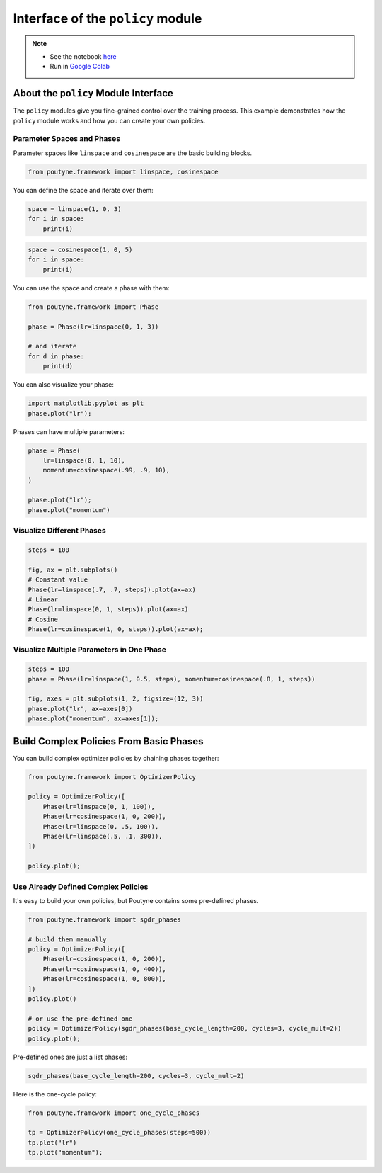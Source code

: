 .. role:: hidden
    :class: hidden-section

Interface of the ``policy`` module
**********************************

.. note::
    - See the notebook `here <https://github.com/GRAAL-Research/poutyne/blob/master/examples/policy_interface.ipynb>`_
    - Run in `Google Colab <https://colab.research.google.com/github/GRAAL-Research/poutyne/blob/master/examples/policy_interface.ipynb>`_

About the ``policy`` Module Interface
=====================================

The ``policy`` modules give you fine-grained control over the training process.
This example demonstrates how the ``policy`` module works and how you can create your own policies.

Parameter Spaces and Phases
---------------------------

Parameter spaces like ``linspace`` and ``cosinespace`` are the basic building blocks.

.. code-block:: python

    from poutyne.framework import linspace, cosinespace


You can define the space and iterate over them:

.. code-block:: python

    space = linspace(1, 0, 3)
    for i in space:
        print(i)

.. code-block:: python

    space = cosinespace(1, 0, 5)
    for i in space:
        print(i)


You can use the space and create a phase with them:

.. code-block:: python

    from poutyne.framework import Phase

    phase = Phase(lr=linspace(0, 1, 3))

    # and iterate
    for d in phase:
        print(d)


You can also visualize your phase:

.. code-block:: python

    import matplotlib.pyplot as plt
    phase.plot("lr");


Phases can have multiple parameters:

.. code-block:: python

    phase = Phase(
        lr=linspace(0, 1, 10),
        momentum=cosinespace(.99, .9, 10),
    )

    phase.plot("lr");
    phase.plot("momentum")


Visualize Different Phases
--------------------------

.. code-block:: python

    steps = 100

    fig, ax = plt.subplots()
    # Constant value
    Phase(lr=linspace(.7, .7, steps)).plot(ax=ax)
    # Linear
    Phase(lr=linspace(0, 1, steps)).plot(ax=ax)
    # Cosine
    Phase(lr=cosinespace(1, 0, steps)).plot(ax=ax);


Visualize Multiple Parameters in One Phase
------------------------------------------

.. code-block:: python

    steps = 100
    phase = Phase(lr=linspace(1, 0.5, steps), momentum=cosinespace(.8, 1, steps))

    fig, axes = plt.subplots(1, 2, figsize=(12, 3))
    phase.plot("lr", ax=axes[0])
    phase.plot("momentum", ax=axes[1]);


Build Complex Policies From Basic Phases
========================================

You can build complex optimizer policies by chaining phases together:

.. code-block:: python

    from poutyne.framework import OptimizerPolicy

    policy = OptimizerPolicy([
        Phase(lr=linspace(0, 1, 100)),
        Phase(lr=cosinespace(1, 0, 200)),
        Phase(lr=linspace(0, .5, 100)),
        Phase(lr=linspace(.5, .1, 300)),
    ])

    policy.plot();


Use Already Defined Complex Policies
------------------------------------

It's easy to build your own policies, but Poutyne contains some pre-defined phases.

.. code-block:: python

    from poutyne.framework import sgdr_phases

    # build them manually
    policy = OptimizerPolicy([
        Phase(lr=cosinespace(1, 0, 200)),
        Phase(lr=cosinespace(1, 0, 400)),
        Phase(lr=cosinespace(1, 0, 800)),
    ])
    policy.plot()

    # or use the pre-defined one
    policy = OptimizerPolicy(sgdr_phases(base_cycle_length=200, cycles=3, cycle_mult=2))
    policy.plot();


Pre-defined ones are just a list phases:

.. code-block:: python

    sgdr_phases(base_cycle_length=200, cycles=3, cycle_mult=2)


Here is the one-cycle policy:

.. code-block:: python

    from poutyne.framework import one_cycle_phases

    tp = OptimizerPolicy(one_cycle_phases(steps=500))
    tp.plot("lr")
    tp.plot("momentum");


